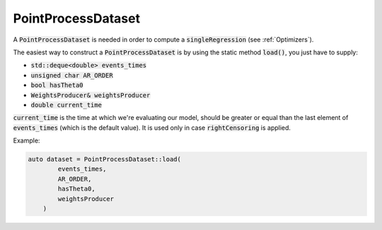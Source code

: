 PointProcessDataset
====================

A :code:`PointProcessDataset` is needed in order to compute a :code:`singleRegression` (see :ref:`Optimizers`).

The easiest way to construct a :code:`PointProcessDataset` is by using the  static method :code:`load()`, you just have to supply:

- :code:`std::deque<double> events_times`
- :code:`unsigned char AR_ORDER`
- :code:`bool hasTheta0`
- :code:`WeightsProducer& weightsProducer`
- :code:`double current_time`

:code:`current_time` is the time at which we're evaluating our model, should be greater or equal than the last element of :code:`events_times` (which is the default value). It is used only in case :code:`rightCensoring` is applied.

Example:

.. code-block:: cpp

    auto dataset = PointProcessDataset::load(
            events_times,
            AR_ORDER,
            hasTheta0,
            weightsProducer
        )

